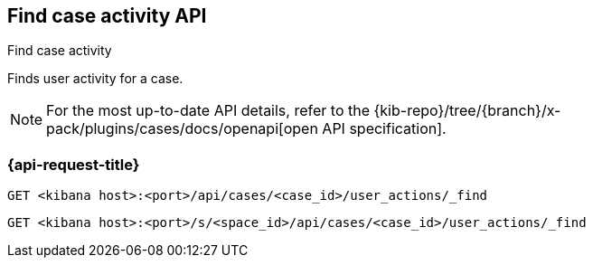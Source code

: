 [[cases-api-find-case-activity]]
== Find case activity API
++++
<titleabbrev>Find case activity</titleabbrev>
++++

Finds user activity for a case.

[NOTE]
====
For the most up-to-date API details, refer to the
{kib-repo}/tree/{branch}/x-pack/plugins/cases/docs/openapi[open API specification].
====

=== {api-request-title}

`GET <kibana host>:<port>/api/cases/<case_id>/user_actions/_find`

`GET <kibana host>:<port>/s/<space_id>/api/cases/<case_id>/user_actions/_find`

